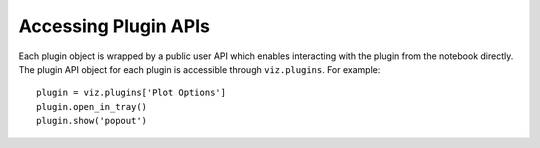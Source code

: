 .. _plugin-apis:

*********************
Accessing Plugin APIs
*********************

Each plugin object is wrapped by a public user API which enables interacting with the plugin from
the notebook directly.  The plugin API object for each plugin is accessible through ``viz.plugins``.
For example::

  plugin = viz.plugins['Plot Options']
  plugin.open_in_tray()
  plugin.show('popout')

